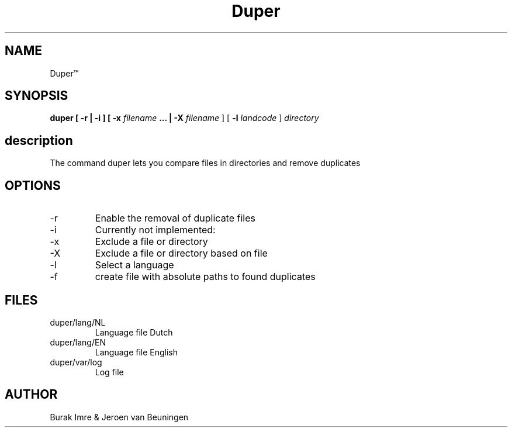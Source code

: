 ./"this is the manpage for Duper"
.TH Duper\*(Tm "2019-04-07" "V1.0" "Duper man page"

.SH NAME
Duper\*(Tm

.SH SYNOPSIS
.B duper [ -r | -i ] [ -x 
.I filename 
.B ... | -X 
.I filename
] [
.B -l 
.I landcode
] 
.I directory

.SH description
The command duper lets you compare files in directories and remove duplicates

.SH OPTIONS
.IP -r
Enable the removal of duplicate files
.IP -i
Currently not implemented:
.IP -x
Exclude a file or directory
.IP -X
Exclude a file or directory based on file
.IP -l
Select a language
.IP -f
create file with absolute paths to found duplicates

.SH FILES
.IP duper/lang/NL
Language file Dutch
.IP duper/lang/EN
Language file English
.IP duper/var/log
Log file

.SH AUTHOR
Burak Imre & Jeroen van Beuningen

